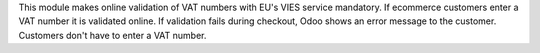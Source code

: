 This module makes online validation of VAT numbers with EU's VIES service mandatory. If ecommerce customers enter a VAT number it is validated online. If validation fails during checkout, Odoo shows an error message to the customer. Customers don't have to enter a VAT number.
